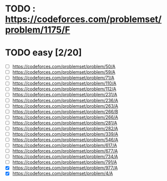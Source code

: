 
* TODO : https://codeforces.com/problemset/problem/1175/F
* TODO easy [2/20]
 - [ ] https://codeforces.com/problemset/problem/50/A
 - [ ] https://codeforces.com/problemset/problem/59/A
 - [ ] https://codeforces.com/problemset/problem/71/A
 - [ ] https://codeforces.com/problemset/problem/110/A
 - [ ] https://codeforces.com/problemset/problem/112/A
 - [ ] https://codeforces.com/problemset/problem/231/A
 - [ ] https://codeforces.com/problemset/problem/236/A
 - [ ] https://codeforces.com/problemset/problem/263/A
 - [ ] https://codeforces.com/problemset/problem/266/B
 - [ ] https://codeforces.com/problemset/problem/266/A
 - [ ] https://codeforces.com/problemset/problem/281/A
 - [ ] https://codeforces.com/problemset/problem/282/A
 - [ ] https://codeforces.com/problemset/problem/339/A
 - [ ] https://codeforces.com/problemset/problem/546/A
 - [ ] https://codeforces.com/problemset/problem/617/A
 - [ ] https://codeforces.com/problemset/problem/677/A
 - [ ] https://codeforces.com/problemset/problem/734/A
 - [ ] https://codeforces.com/problemset/problem/791/A
 - [X] https://codeforces.com/problemset/problem/977/A
 - [X] https://codeforces.com/problemset/problem/4/A
